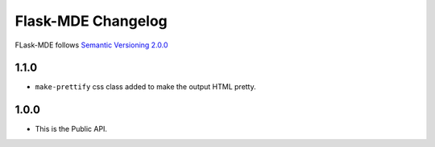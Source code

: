 Flask-MDE Changelog
=========================

FLask-MDE follows `Semantic Versioning 2.0.0 <https://semver.org/>`_

1.1.0
-----

* ``make-prettify`` css class added to make the output HTML pretty.

1.0.0
-----

* This is the Public API.